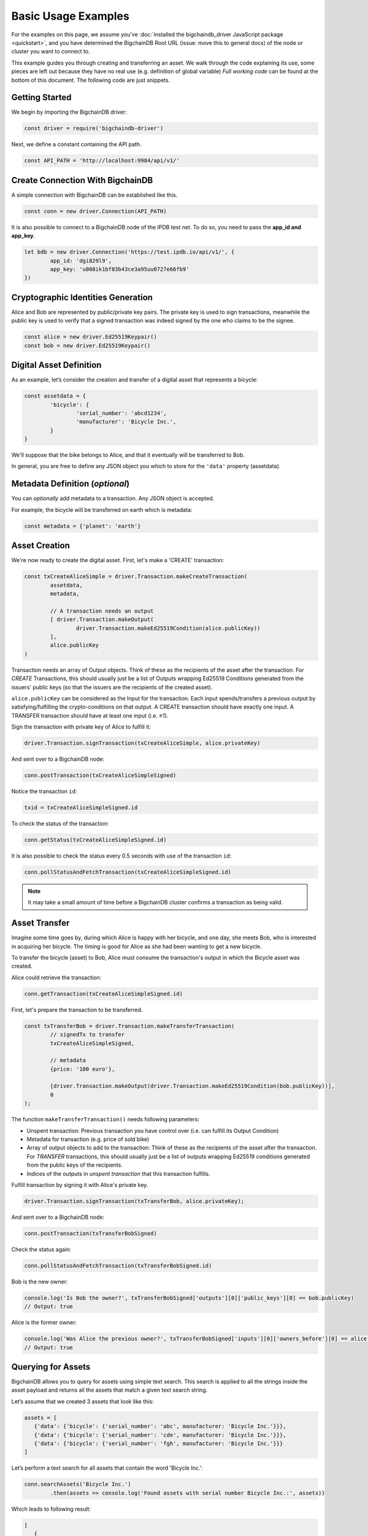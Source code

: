 ====================
Basic Usage Examples
====================

For the examples on this page, we assume you've :doc:`installed the bigchaindb_driver JavaScript package <quickstart>`,
and you have determined the BigchainDB Root URL (issue: move this to general docs)
of the node or cluster you want to connect to.

This example guides you through creating and transferring an asset.
We walk through the code explaining its use, some pieces are left out
because they have no real use (e.g. definition of global variable)
*Full working code* can be found at the bottom of this document.
The following code are just snippets.

Getting Started
---------------
We begin by importing the BigchainDB driver:

.. code-block:: js

	const driver = require('bigchaindb-driver')

Next, we define a constant containing the API path.

.. code-block:: js

	const API_PATH = 'http://localhost:9984/api/v1/'

Create Connection With BigchainDB
---------------------------------

A simple connection with BigchainDB can be established like this.

.. code-block:: js

	const conn = new driver.Connection(API_PATH)

It is also possible to connect to a BigchainDB node of the IPDB test net.
To do so, you need to pass the **app_id and app_key**. 

.. code-block:: js 

	let bdb = new driver.Connection('https://test.ipdb.io/api/v1/', { 
		app_id: 'dgi829l9',
		app_key: 'u008ik1bf83b43ce3a95uu0727e66fb9'
	})

Cryptographic Identities Generation
-----------------------------------
Alice and Bob are represented by public/private key pairs. The private key is
used to sign transactions, meanwhile the public key is used to verify that a
signed transaction was indeed signed by the one who claims to be the signee.

.. code-block:: js

	const alice = new driver.Ed25519Keypair()
	const bob = new driver.Ed25519Keypair()

Digital Asset Definition
------------------------

As an example, let’s consider the creation and transfer of a digital asset
that represents a bicycle:

.. code-block:: js

	const assetdata = {
		'bicycle': {
			'serial_number': 'abcd1234',
			'manufacturer': 'Bicycle Inc.',
		}
	}

We'll suppose that the bike belongs to Alice, and that it eventually will be 
transferred to Bob.

In general, you are free to define any JSON object you which to store for the 
``'data'`` property (assetdata).

Metadata Definition (*optional*)
--------------------------------

You can `optionally` add metadata to a transaction. Any JSON object is accepted.

For example, the bicycle will be transferred on earth which is metadata:

.. code-block:: js

	const metadata = {'planet': 'earth'}

Asset Creation
--------------

We're now ready to create the digital asset. First, let's make a 'CREATE' 
transaction:

.. code-block:: js
	
	const txCreateAliceSimple = driver.Transaction.makeCreateTransaction(
   		assetdata,
   		metadata,

		// A transaction needs an output
		[ driver.Transaction.makeOutput(
			driver.Transaction.makeEd25519Condition(alice.publicKey))
		],
		alice.publicKey
	)

Transaction needs an array of Output objects.
Think of these as the recipients of the asset after the transaction.
For `CREATE` Transactions, this should usually just be a list of
Outputs wrapping Ed25519 Conditions generated from the issuers' public
keys (so that the issuers are the recipients of the created asset).

``alice.publicKey`` can be considered as the Input for the transaction. 
Each input spends/transfers a previous output by satisfying/fulfilling 
the crypto-conditions on that output. A CREATE transaction should have 
exactly one input. A TRANSFER transaction should have at least one input (i.e. ≥1). 

Sign the transaction with private key of Alice to fulfill it:

.. code-block:: js

	driver.Transaction.signTransaction(txCreateAliceSimple, alice.privateKey)

And sent over to a BigchainDB node:

.. code-block:: js

	conn.postTransaction(txCreateAliceSimpleSigned)

Notice the transaction ``id``:

.. code-block:: js

	txid = txCreateAliceSimpleSigned.id

To check the status of the transaction:

.. code-block:: js

	conn.getStatus(txCreateAliceSimpleSigned.id)

It is also possible to check the status every 0.5 seconds 
with use of the transaction ``id``:

.. code-block:: js

	conn.pollStatusAndFetchTransaction(txCreateAliceSimpleSigned.id)

.. note:: It may take a small amount of time before a BigchainDB cluster
    confirms a transaction as being valid.

Asset Transfer
--------------

Imagine some time goes by, during which Alice is happy with her bicycle, and
one day, she meets Bob, who is interested in acquiring her bicycle. The timing
is good for Alice as she had been wanting to get a new bicycle.

To transfer the bicycle (asset) to Bob, Alice must consume the transaction's output in
which the Bicycle asset was created.

Alice could retrieve the transaction:

.. code-block:: js

	conn.getTransaction(txCreateAliceSimpleSigned.id)

First, let's prepare the transaction to be transferred. 

.. code-block:: js

	const txTransferBob = driver.Transaction.makeTransferTransaction(
		// signedTx to transfer
		txCreateAliceSimpleSigned,

		// metadata
		{price: '100 euro'},

		[driver.Transaction.makeOutput(driver.Transaction.makeEd25519Condition(bob.publicKey))], 
		0
	);

The function ``makeTransferTransaction()`` needs following parameters:

- Unspent transaction: Previous transaction you have control over (i.e. can fulfill its Output Condition)
- Metadata for transaction (e.g. price of sold bike)
- Array of output objects to add to the transaction: Think of these as the recipients of the asset after the transaction. For `TRANSFER` transactions, this should usually just be a list of outputs wrapping Ed25519 conditions generated from the public keys of the recipients.
- Indices of the outputs in `unspent transaction` that this transaction fulfills.

Fulfill transaction by signing it with Alice's private key. 

.. code-block:: js

	driver.Transaction.signTransaction(txTransferBob, alice.privateKey);

And sent over to a BigchainDB node:

.. code-block:: js

	conn.postTransaction(txTransferBobSigned)

Check the status again:

.. code-block:: js

	conn.pollStatusAndFetchTransaction(txTransferBobSigned.id)

Bob is the new owner:

.. code-block:: js

	console.log('Is Bob the owner?', txTransferBobSigned['outputs'][0]['public_keys'][0] == bob.publicKey)
	// Output: true

Alice is the former owner:

.. code-block:: js

	console.log('Was Alice the previous owner?', txTransferBobSigned['inputs'][0]['owners_before'][0] == alice.publicKey )
	// Output: true


Querying for Assets
-------------------

BigchainDB allows you to query for assets using simple text search. This search is applied to all the strings inside the asset payload and returns all the assets that match a given text search string.

Let’s assume that we created 3 assets that look like this:

.. code-block:: js

	assets = [
	   {'data': {'bicycle': {'serial_number': 'abc', manufacturer: 'Bicycle Inc.'}}},
	   {'data': {'bicycle': {'serial_number': 'cde', manufacturer: 'Bicycle Inc.'}}},
	   {'data': {'bicycle': {'serial_number': 'fgh', manufacturer: 'Bicycle Inc.'}}}
	]

Let’s perform a text search for all assets that contain the word 'Bicycle Inc.':

.. code-block:: js

	conn.searchAssets('Bicycle Inc.')
    		.then(assets => console.log('Found assets with serial number Bicycle Inc.:', assets))

Which leads to following result: 

.. code-block:: js 

	[
	   {
		'data': {'bicycle': {'serial_number': 'abc', manufacturer: 'Bicycle Inc.'}},
		'id': '7582d7a81652d0230fefb47dafc360ff09b2c2566b68f05c3a004d57e7fe7610'
	   },
	   {
		'data': {'bicycle': {'serial_number': 'cde', manufacturer: 'Bicycle Inc.'}},
		'id': 'e40f4b6ac70b9c1b3b237ec13f4174384fd4d54d36dfde25520171577c49caa4'
	   },
	   {
		'data': {'bicycle': {'serial_number': 'fgh', manufacturer: 'Bicycle Inc.'}},
		'id': '748f6c30daaf771c9020d84db9ad8ac4d1f7c8de7013db55e16f10ba090f7013'
	   }
	]


This call returns all the assets that match the string 'Bicycle Inc.', sorted by text score, as well as the asset id. This is the same id of the transaction that created the asset.



Recap: Asset Creation & Transfer
--------------------------------

.. code-block:: js

	const driver = require('bigchaindb-driver')

	// BigchainDB server instance or IPDB (e.g. https://test.ipdb.io/api/v1/)
	const API_PATH = 'http://localhost:9984/api/v1/'

	// Create a new keypair for Alice and Bob
	const alice = new driver.Ed25519Keypair()
	const bob = new driver.Ed25519Keypair()

	console.log('Alice: ', alice.publicKey)
	console.log('Bob: ', bob.publicKey)

	// Define the asset to store, in this example
	// we store a bicycle with its serial number and manufacturer
	const assetdata = {
		'bicycle': {
			'serial_number': 'cde',
			'manufacturer': 'Bicycle Inc.',
		}
	}

	// Metadata contains information about the transaction itself
	// (can be `null` if not needed)
	// E.g. the bicycle is fabricated on earth
	const metadata = {'planet': 'earth'}

	// Construct a transaction payload
	const txCreateAliceSimple = driver.Transaction.makeCreateTransaction(
		assetdata,
		metadata,

		// A transaction needs an output
		[ driver.Transaction.makeOutput(
				driver.Transaction.makeEd25519Condition(alice.publicKey))
		],
		alice.publicKey
	)

	// Sign the transaction with private keys of Alice to fulfill it
	const txCreateAliceSimpleSigned = driver.Transaction.signTransaction(txCreateAliceSimple, alice.privateKey)

	// Send the transaction off to BigchainDB
	const conn = new driver.Connection(API_PATH)

	conn.postTransaction(txCreateAliceSimpleSigned)
		// Check status of transaction every 0.5 seconds until fulfilled
		.then(() => conn.pollStatusAndFetchTransaction(txCreateAliceSimpleSigned.id))
		.then(retrievedTx => console.log('Transaction', retrievedTx.id, 'successfully posted.'))
		// Check status after transaction has completed (result: { 'status': 'valid' })
		// If you check the status of a transaction to fast without polling,
		// It returns that the transaction is waiting in the 'backlog'
		.then(() => conn.getStatus(txCreateAliceSimpleSigned.id))
		.then(status => console.log('Retrieved status method 2: ', status))

		// Transfer bicycle to Bob
		.then(() => {
			const txTransferBob = driver.Transaction.makeTransferTransaction(
				// signedTx to transfer
				txCreateAliceSimpleSigned,
				// metadata
				{price: '100 euro'},
				[driver.Transaction.makeOutput(driver.Transaction.makeEd25519Condition(bob.publicKey))], 
				0)
			
			// Sign with alice's private key
			let txTransferBobSigned = driver.Transaction.signTransaction(txTransferBob, alice.privateKey)
			console.log('Posting signed transaction: ', txTransferBobSigned)

			// Post and poll status
			return conn.postTransaction(txTransferBobSigned)
		})
		.then(res => {
			console.log('Response from BDB server:', res)
			return conn.pollStatusAndFetchTransaction(res.id)
		})
		.then(tx => {
			console.log('Is Bob the owner?', tx['outputs'][0]['public_keys'][0] == bob.publicKey)
			console.log('Was Alice the previous owner?', tx['inputs'][0]['owners_before'][0] == alice.publicKey )
		})
		// Search for asset based on the serial number of the bicycle
		.then(() => conn.searchAssets('Bicycle Inc.'))
		.then(assets => console.log('Found assets with serial number Bicycle Inc.:', assets))
    

Ed25519Keypair Seed Functionality 
---------------------------------

BigchainDB JavaScript driver allows you to create a keypair based on a seed. 
The constructor accepts a 32 byte seed. One of the ways to create a seed from 
a string (e.g. a passphrase) is the one used by ``bip39``, specifically the function ``mnemonicToSeed``.

Install bip39 with npm: ``npm install bip39``

Next, require ``bip39`` in your file like this: ``var bip39 = require('bip39')``

At last, we can create the keypair based on a string. The function will transform the string to a byte array.
As our constructor ``Ed25519Keypair()`` only accepts a seed of 32 bytes, we slice the first 32 bytes: ``slice(0,32)``.

.. code-block:: js

	var keypair = new driver.Ed25519Keypair(bip39.mnemonicToSeed("yourString").slice(0, 32))

You can use the ``Ed25519Keypair()`` constructor as well without seed.

.. code-block:: js

	var keypair = new driver.Ed25519Keypair()



Websocket Event Stream API Usage
--------------------------------

The Event Stream API enables new ways to interact with BigchainDB, making it possible for your application to subscribe to all newly–confirmed transactions that are happening in the system.
Below piece of code can be opened in your web browser. It will connect to your websocket (change it at ``var wsUri``). This web page will display all validated transactions.

.. code-block:: html

	<!DOCTYPE html>
	<meta charset="utf-8" />
	<title>WebSocket BigchainDB</title>

	<!-- Latest compiled and minified CSS -->
	<link rel="stylesheet" href="https://maxcdn.bootstrapcdn.com/bootstrap/3.3.7/css/bootstrap.min.css">

	<!-- jQuery library -->
	<script src="https://ajax.googleapis.com/ajax/libs/jquery/3.2.1/jquery.min.js"></script>

	<!-- Latest compiled JavaScript -->
	<script src="https://maxcdn.bootstrapcdn.com/bootstrap/3.3.7/js/bootstrap.min.js"></script>

	<!-- Websocket Script -->
	<script language="javascript" type="text/javascript">

	var wsUri = "ws://localhost:9985/api/v1/streams/valid_transactions";
	var output;
	var alertbox;

	function init()
	{
		output = document.getElementById("output");
		alertbox = document.getElementById("alert-box");
		setWebSocket();
	}

	function setWebSocket()
	{
		websocket = new WebSocket(wsUri);
		websocket.onopen = function(evt) { onOpen(evt) };
		websocket.onclose = function(evt) { onClose(evt) };
		websocket.onmessage = function(evt) { onMessage(evt) };
		websocket.onerror = function(evt) { onError(evt) };
	}

	function onOpen(evt)
	{
		writeAlertMessage("CONNECTED");
	}

	function onClose(evt)
	{
		writeAlertMessage("DISCONNECTED");
	}

	function onMessage(evt)
	{
		writeToScreen('<a href="#" class="list-group-item"><h4 class="list-group-item-heading">Valid Transaction</h4><p class="list-group-item-text">' + evt.data + '</p></a>');
	}

	function onError(evt)
	{
		writeToScreen('<span style="color: red;">ERROR:</span> ' + evt.data);
	}

	function closeConnection(evt)
	{
		websocket.close()
	}

	function writeToScreen(message)
	{
		var pre = document.createElement("p");
		pre.style.wordWrap = "break-word";
		pre.innerHTML = message;
		output.appendChild(pre);
	}

	function writeAlertMessage(message)
	{
		var alert = document.createElement("div");
		alert.className = "alert alert-success";
		alert.setAttribute("role", "alert");
		alert.innerHTML = message;
		alertbox.appendChild(alert);
	}

	/* Initialize websocket and attach all events */
	window.addEventListener("load", init, false);

	/* Event called on closing browser or refreshing page to close connection */
	window.addEventListener("beforeunload", closeConnection, false);

	</script>

	<!-- HTML Template -->
	<div class="container">
		<h2>WebSocket API Stream Valid Transactions BigchainDB</h2>

		<!-- Box for displaying all alerts -->
		<div id="alert-box"></div>

		<!-- Div for attachting all outputs -->
		<div id="output" class="list-group"></div>
	</div>


Besides that, a NodeJs version has been created to display the validated transactions. 
All transactions are printed to the console. To use this piece of code, you will need the ``ws`` (WebSocket package) through npm: ``npm install --save ws``.

.. code-block:: js

	const WebSocket = require('ws')

	const ws = new WebSocket('ws://localhost:9985/api/v1/streams/valid_transactions')

	ws.on('open', () => {
		console.log("CONNECTED")
	});

	ws.on('message', (data) => {
		let json = JSON.parse(data)
		console.log("\nTransactionId: ", json.transaction_id)
		console.log("AssetId: ", json.asset_id)
		console.log("BlockId: ", json.block_id)
	});


Difference unspent and spent output
-----------------------------------
An unspent output is simply an output of a transaction which isn't yet an input of another transaction.
So, if we transfer an asset, the output becomes spent, because it becomes the input of the transfer transaction. 
The transfer transactions its output becomes unspent now until he transfers the asset again to somebody else.

We will demonstrate this with a piece of code where we transfer a bicycle from Alice to Bob, 
and further we transfer it from Bob to Chris. Expectations:

* Output for Alice is spent 
* Output for Bob is spent
* Output for Chris is unspent (he is the last person in transaction chain)

.. code-block:: js

	const driver = require('bigchaindb-driver')
	const API_PATH = 'http://localhost:9984/api/v1/'
	const conn = new driver.Connection(API_PATH)	
		
	const alice = new driver.Ed25519Keypair()
	const bob = new driver.Ed25519Keypair()
	const chris = new driver.Ed25519Keypair()

	console.log('Alice: ', alice.publicKey)
	console.log('Bob: ', bob.publicKey)
	console.log('Chris: ', chris.publicKey)

	// Define the asset to store, in this example
	// we store a bicycle with its serial number and manufacturer
	assetdata = {
		'bicycle': {
			'serial_number': 'cde',
			'manufacturer': 'Bicycle Inc.',
		}
	}

	var txTransferBobSigned;

	// Construct a transaction payload
	const txCreateAliceSimple = driver.Transaction.makeCreateTransaction(
		assetdata,
		{'meta': 'meta'},
		// A transaction needs an output
		[ driver.Transaction.makeOutput(
				driver.Transaction.makeEd25519Condition(alice.publicKey))
		],
		alice.publicKey
	)

	// Sign the transaction with private keys of Alice to fulfill it
	const txCreateAliceSimpleSigned = driver.Transaction.signTransaction(txCreateAliceSimple, alice.privateKey)
	console.log('\n\nPosting signed create transaction for Alice:\n', txCreateAliceSimpleSigned)

	conn.postTransaction(txCreateAliceSimpleSigned)
		// Check status of transaction every 0.5 seconds until fulfilled
		.then(() => conn.pollStatusAndFetchTransaction(txCreateAliceSimpleSigned.id))

		// Transfer bicycle from Alice to Bob
		.then(() => {
			const txTransferBob = driver.Transaction.makeTransferTransaction(
				txCreateAliceSimpleSigned,
				{'newOwner': 'Bob'},
				[driver.Transaction.makeOutput(driver.Transaction.makeEd25519Condition(bob.publicKey))], 
				0)
			
			// Sign with alice's private key
			txTransferBobSigned = driver.Transaction.signTransaction(txTransferBob, alice.privateKey)
			console.log('\n\nPosting signed transaction to Bob:\n', txTransferBobSigned)

			// Post and poll status
			return conn.postTransaction(txTransferBobSigned)
		})
		.then(res => conn.pollStatusAndFetchTransaction(res.id))

		// Second transfer of bicycle from Bob to Chris
		.then(tx => {
			const txTransferChris = driver.Transaction.makeTransferTransaction(
				txTransferBobSigned,
				{'newOwner': 'Chris'},
				[driver.Transaction.makeOutput(driver.Transaction.makeEd25519Condition(chris.publicKey))], 
				0)
			
			// Sign with bob's private key
			let txTransferChrisSigned = driver.Transaction.signTransaction(txTransferChris, bob.privateKey)
			console.log('\n\nPosting signed transaction to Chris:\n', txTransferChrisSigned)

			// Post and poll status
			return conn.postTransaction(txTransferChrisSigned)
		})
		.then(res => conn.pollStatusAndFetchTransaction(res.id))
		.then(() => conn.listOutputs(alice.publicKey, true))
		.then(listSpentOutputs => {
			console.log("\nSpent outputs for Alice: ", listSpentOutputs.length) // Spent outputs: 1
			return conn.listOutputs(alice.publicKey, false)
		})
		.then(listUnspentOutputs => {
			console.log("Unspent outputs for Alice: ", listUnspentOutputs.length) // Unspent outputs: 0
			return conn.listOutputs(bob.publicKey, true)
		})
		.then(listSpentOutputs => {
			console.log("\nSpent outputs for Bob: ", listSpentOutputs.length) // Spent outputs: 1
			return conn.listOutputs(bob.publicKey, false)
		})
		.then(listUnspentOutputs => {
			console.log("Unspent outputs for Bob: ", listUnspentOutputs.length) // Unspent outputs: 0
			return conn.listOutputs(chris.publicKey, true)
		})
		.then(listSpentOutputs => {
			console.log("\nSpent outputs for Chris: ", listSpentOutputs.length) // Spent outputs: 0
			return conn.listOutputs(chris.publicKey, false)
		})
		.then(listUnspentOutputs => {
			console.log("Unspent outputs for Chris: ", listUnspentOutputs.length) // Unspent outputs: 1
		})
		.catch(res => {console.log(res)})

Output of above code looks like this. As you can see, Chris has no spent output, but one unspent output. 

.. code-block:: js

	Spent outputs for Alice:  1
	Unspent outputs for Alice:  0

	Spent outputs for Bob:  1
	Unspent outputs for Bob:  0

	Spent outputs for Chris:  0
	Unspent outputs for Chris:  1

Divisible Assets
----------------

All assets in BigchainDB become implicitly divisible if a transaction contains more than one of that asset (we’ll see how this happens shortly).

Let's assume we have created a token to pay each other for small transactions like a beer or some food between friends.

.. code-block:: js

	const token = {
		'value': '1 euro'
	}

Let's create the asset. Note that we give an extra parameter to the ``makeOutput()`` function.
We give it the parameter ``'4'`` to indicate that we want to create 4 tokens. 
**Pay attention to give the function a String instead of a plain Number.**

.. code-block:: js

	const txCreateAliceDivisible = driver.Transaction.makeCreateTransaction(
		token,
		{metaDataMessage: 'I am specific to this create transaction'},
		[driver.Transaction.makeOutput(driver.Transaction.makeEd25519Condition(alice.publicKey), '4')],
		alice.publicKey
	)

Alice goes dining at Bob and Carly. She decides to give a small fee to Bob and Carly.
Alice decides to issue 4 tokens as a payment for her food: one to Bob, two to Carly and one to herself.
Why one to herself? If you decide to fulfill an output, you have to spend all tokens.
So if you want to keep one token for yourself, you have to transfer it to yourself.
As you can see, we fulfill the first output of the create transaction (it's 0 because we start counting from 0).
This gives us 4 tokens to transfer.

.. code-block:: js

	const txTransferDivisible = driver.Transaction.makeTransferTransaction(
		txCreateAliceDivisibleSigned,
		{
			metaDataMessage: 'I am specific to this transfer transaction'
		},
		[
			driver.Transaction.makeOutput(driver.Transaction.makeEd25519Condition(carly.publicKey), '2'),
			driver.Transaction.makeOutput(driver.Transaction.makeEd25519Condition(bob.publicKey), '1'),
			driver.Transaction.makeOutput(driver.Transaction.makeEd25519Condition(alice.publicKey), '1')
		], 0);

To make the use of the last parameter of ``makeTransferTransaction()`` function more clear, we will do another transfer.
We will fulfill the first and second output of the create transaction (0, 1) because Carly and Bob decide to redistribute some money.

* Output 0 represents 2 tokens for Carly
* Output 1 represents 1 token for Bob 

This gives us 3 tokens to redistribute. I want to give 1 token to Carly and 2 tokens Alice.

.. code-block:: js

	const txTransferDivisibleInputs = driver.Transaction.makeTransferTransaction(
		txTransferDivisibleSigned,
		{
			metaDataMessage: 'I am specific to this transfer transaction'
		},
		[
			driver.Transaction.makeOutput(driver.Transaction.makeEd25519Condition(carly.publicKey), '1'),
			driver.Transaction.makeOutput(driver.Transaction.makeEd25519Condition(alice.publicKey), '2')
		], 0, 1)

Because we want to fulfill two outputs (Carly and Bob), we have to sign the transfer transaction in the same order:

.. code-block:: js

	const txTransferDivisibleInputsSigned = driver.Transaction.signTransaction(
		txTransferDivisibleInputs,
		carly.privateKey, bob.privateKey)

Here is a better overview of the flow of the tokens.

+-----------+------------+-----------------+
| **Owner** | **Amount** | **Transaction** |
+===========+============+=================+
| ``Alice`` |   4        | ``CREATE``      |
+-----------+------------+-----------------+
| ``Alice`` |   1        | ``TRANSFER 1``  |
+-----------+------------+-----------------+
| ``Bob``   |   1        | ``TRANSFER 1``  |
+-----------+------------+-----------------+
| ``Carly`` |   2        | ``TRANSFER 1``  |
+-----------+------------+-----------------+
| ``Alice`` |   3        | ``TRANSFER 2``  |
+-----------+------------+-----------------+
| ``Bob``   |   0        | ``TRANSFER 2``  |
+-----------+------------+-----------------+
| ``Carly`` |   1        | ``TRANSFER 2``  |
+-----------+------------+-----------------+


.. TODO:
.. - Add lexer: https://stackoverflow.com/questions/4259105/which-sphinx-code-block-language-to-use-for-json
.. - Add divisible assets example
.. - Add more readable code with promises possibly.
